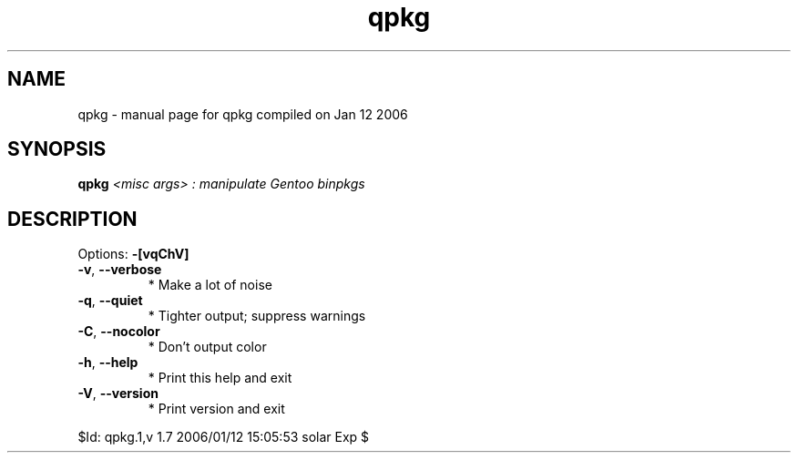 .\" DO NOT MODIFY THIS FILE!  It was generated by help2man 1.33.
.TH qpkg "1" "January 2006" "Gentoo Foundation" "qpkg"
.SH NAME
qpkg \- manual page for qpkg compiled on Jan 12 2006
.SH SYNOPSIS
.B qpkg
\fI<misc args> : manipulate Gentoo binpkgs\fR
.SH DESCRIPTION
Options: \fB\-[vqChV]\fR
.TP
\fB\-v\fR, \fB\-\-verbose\fR
* Make a lot of noise
.TP
\fB\-q\fR, \fB\-\-quiet\fR
* Tighter output; suppress warnings
.TP
\fB\-C\fR, \fB\-\-nocolor\fR
* Don't output color
.TP
\fB\-h\fR, \fB\-\-help\fR
* Print this help and exit
.TP
\fB\-V\fR, \fB\-\-version\fR
* Print version and exit
.PP
$Id: qpkg.1,v 1.7 2006/01/12 15:05:53 solar Exp $
